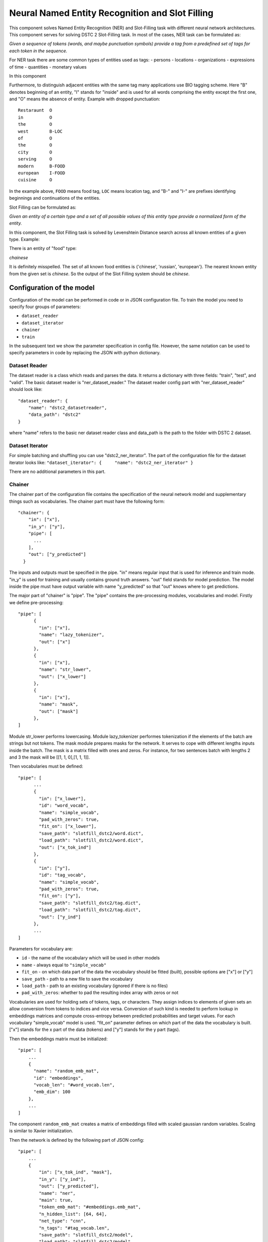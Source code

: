 Neural Named Entity Recognition and Slot Filling
================================================

This component solves Named Entity Recognition (NER) and Slot-Filling
task with different neural network architectures. This component serves for
solving DSTC 2 Slot-Filling task. In most of the cases, NER task can be
formulated as:

*Given a sequence of tokens (words, and maybe punctuation symbols)
provide a tag from a predefined set of tags for each token in the
sequence.*

For NER task there are some common types of entities used as tags: -
persons - locations - organizations - expressions of time - quantities -
monetary values

In this component

Furthermore, to distinguish adjacent entities with the same tag many
applications use BIO tagging scheme. Here "B" denotes beginning of an
entity, "I" stands for "inside" and is used for all words comprising the
entity except the first one, and "O" means the absence of entity.
Example with dropped punctuation:

::

    Restaraunt  O
    in          O
    the         O
    west        B-LOC
    of          O
    the         O
    city        O
    serving     O
    modern      B-FOOD
    european    I-FOOD
    cuisine     O

In the example above, ``FOOD`` means food tag, ``LOC`` means location
tag, and "B-" and "I-" are prefixes identifying beginnings and
continuations of the entities.

Slot Filling can be formulated as:

*Given an entity of a certain type and a set of all possible values of
this entity type provide a normalized form of the entity.*

In this component, the Slot Filling task is solved by Levenshtein
Distance search across all known entities of a given type. Example:

There is an entity of "food" type:

*chainese*

It is definitely misspelled. The set of all known food entities is
{'chinese', 'russian', 'european'}. The nearest known entity from the
given set is *chinese*. So the output of the Slot Filling system should
be *chinese*.

Configuration of the model
--------------------------

Configuration of the model can be performed in code or in JSON
configuration file. To train the model you need to specify four groups
of parameters:

-  ``dataset_reader``
-  ``dataset_iterator``
-  ``chainer``
-  ``train``

In the subsequent text we show the parameter specification in config
file. However, the same notation can be used to specify parameters in
code by replacing the JSON with python dictionary.

Dataset Reader
~~~~~~~~~~~~~~

The dataset reader is a class which reads and parses the data. It
returns a dictionary with three fields: "train", "test", and "valid".
The basic dataset reader is "ner\_dataset\_reader." The dataset reader
config part with "ner\_dataset\_reader" should look like:

::

    "dataset_reader": {
        "name": "dstc2_datasetreader",
        "data_path": "dstc2"
    } 

where "name" refers to the basic ner dataset reader class and data\_path
is the path to the folder with DSTC 2 dataset.

Dataset Iterator
~~~~~~~~~~~~~~~~

For simple batching and shuffling you can use "dstc2\_ner\_iterator".
The part of the configuration file for the dataset iterator looks like:
``"dataset_iterator": {     "name": "dstc2_ner_iterator" }``

There are no additional parameters in this part.

Chainer
~~~~~~~

The chainer part of the configuration file contains the specification of
the neural network model and supplementary things such as vocabularies.
The chainer part must have the following form:

::

    "chainer": {
        "in": ["x"],
        "in_y": ["y"],
        "pipe": [
          ...
        ],
        "out": ["y_predicted"]
      }

The inputs and outputs must be specified in the pipe. "in" means regular
input that is used for inference and train mode. "in\_y" is used for
training and usually contains ground truth answers. "out" field stands
for model prediction. The model inside the pipe must have output
variable with name "y\_predicted" so that "out" knows where to get
predictions.

The major part of "chainer" is "pipe". The "pipe" contains the
pre-processing modules, vocabularies and model. Firstly we define
pre-processing:

::

    "pipe": [
          {
            "in": ["x"],
            "name": "lazy_tokenizer",
            "out": ["x"]
          },
          {
            "in": ["x"],
            "name": "str_lower",
            "out": ["x_lower"]
          },
          {
            "in": ["x"],
            "name": "mask",
            "out": ["mask"]
          },
    ]

Module str\_lower performs lowercasing. Module lazy\_tokenizer performes
tokenization if the elements of the batch are strings but not tokens.
The mask module prepares masks for the network. It serves to cope with
different lengths inputs inside the batch. The mask is a matrix filled
with ones and zeros. For instance, for two sentences batch with lengths
2 and 3 the mask will be [[1, 1, 0],[1, 1, 1]].

Then vocabularies must be defined:

::

    "pipe": [
          ...
          {
            "in": ["x_lower"],
            "id": "word_vocab",
            "name": "simple_vocab",
            "pad_with_zeros": true,
            "fit_on": ["x_lower"],
            "save_path": "slotfill_dstc2/word.dict",
            "load_path": "slotfill_dstc2/word.dict",
            "out": ["x_tok_ind"]
          },
          {
            "in": ["y"],
            "id": "tag_vocab",
            "name": "simple_vocab",
            "pad_with_zeros": true,
            "fit_on": ["y"],
            "save_path": "slotfill_dstc2/tag.dict",
            "load_path": "slotfill_dstc2/tag.dict",
            "out": ["y_ind"]
          },
          ...
    ]

Parameters for vocabulary are:

-  ``id`` - the name of the vocabulary which will be used in other
   models
-  ``name`` - always equal to ``"simple_vocab"``
-  ``fit_on`` - on which data part of the data the vocabulary should
   be fitted (built), possible options are ["x"] or ["y"]
-  ``save_path`` - path to a new file to save the vocabulary
-  ``load_path`` - path to an existing vocabulary (ignored if there
   is no files)
-  ``pad_with_zeros``: whether to pad the resulting index array with
   zeros or not

Vocabularies are used for holding sets of tokens, tags, or characters.
They assign indices to elements of given sets an allow conversion from
tokens to indices and vice versa. Conversion of such kind is needed to
perform lookup in embeddings matrices and compute cross-entropy between
predicted probabilities and target values. For each vocabulary
"simple\_vocab" model is used. "fit\_on" parameter defines on which part
of the data the vocabulary is built. ["x"] stands for the x part of the
data (tokens) and ["y"] stands for the y part (tags).

Then the embeddings matrix must be initialized:

::

    "pipe": [
        ...
        {
          "name": "random_emb_mat",
          "id": "embeddings",
          "vocab_len": "#word_vocab.len",
          "emb_dim": 100
        },
        ...
    ]

The component ``random_emb_mat`` creates a matrix of embeddings filled
with scaled gaussian random variables. Scaling is similar to Xavier
initialization.

Then the network is defined by the following part of JSON config:

::

    "pipe": [
        ...
        {
            "in": ["x_tok_ind", "mask"],
            "in_y": ["y_ind"],
            "out": ["y_predicted"],
            "name": "ner",
            "main": true,
            "token_emb_mat": "#embeddings.emb_mat",
            "n_hidden_list": [64, 64],
            "net_type": "cnn",
            "n_tags": "#tag_vocab.len",
            "save_path": "slotfill_dstc2/model",
            "load_path": "slotfill_dstc2/model",
            "embeddings_dropout": true,
            "top_dropout": true,
            "intra_layer_dropout": true,
            "use_batch_norm": true,
            "learning_rate": 1e-2,
            "dropout_keep_prob": 0.5
        },
        ...
    ]


All network parameters are:

-  ``in`` - inputs to be taken from the shared memory. Treated as x. They are used both during the training and inference.
-  ``in_y`` - the target or y input to be taken from shared memory. This input is used during the training.
-  ``name`` - the name of the model to be used. In this case we use 'ner' model originally imported from
   ``deeppavlov.models.ner``. We use only 'ner' name relying on the @registry decorator.
-  ``main`` - (reserved for future use) a boolean parameter defining whether this is the main model.
-  ``save_path`` - path to the new file where the model will be saved
-  ``load_path`` - path to a pretrained model from where it will be loaded.

Other parameters are described in :doc:`NerNetwork </apiref/models/ner>` class.

The output of the network are indices of tags predicted by the network.
They must be converted back to the tag strings. This operation is
performed by already created vocabulary:

::

    "pipe": [
        ...
          {
            "ref": "tag_vocab",
            "in": ["y_predicted"],
            "out": ["tags"]
          }
        ...

In this part of config reusing pattern is used. The ``ref`` parameter
serves to refer to already existing component via ``id``. This part also
illustrate omidirectionality of the vocabulary. When strings are passed
to the vocab, it convert them into indices. When the indices are passed
to the vocab, they are converted to the tag strings.

The last component in the pipeline is the ``slotfiller``:

::

    "pipe": [
        {
            "in": ["x_lower", "tags"],
            "name": "dstc_slotfilling",
            "save_path": "slotfill_dstc2/dstc_slot_vals.json",
            "load_path": "slotfill_dstc2/dstc_slot_vals.json",
            "out": ["slots"]
        }

The ``slotfiller`` takes the tags and tokens to perform normalization of
extracted entities. The normalization is performed via fuzzy Levenshtein
search in dstc\_slot\_vals dictionary. The output of this component is
dictionary of slot values found in the input utterances.

After the "chainer" part you should specify the "train" part:

::

    "train": {
        "epochs": 100,
        "batch_size": 64,

        "metrics": ["ner_f1"],
        "validation_patience": 5,
        "val_every_n_epochs": 5,

        "log_every_n_epochs": 1,
        "show_examples": false
    }

Training parameters are:
-  ``epochs`` - number of epochs (usually 10 - 100)
-  ``batch_size`` - number of samples in a batch (usually 4 - 64)
-  ``metrics`` - metrics to validate the model. For NER task we recommend using ["ner\_f1"]
-  ``validation_patience`` - parameter of early stopping: for how many epochs the training can continue without
   improvement of metric value on the validation set
-  ``val_every_n_epochs`` - how often the metrics should be computed on the validation set
-  ``log_every_n_epochs`` - how often the results should be logged
-  ``show_examples`` - whether to show results of the network predictions

The last part of the config is metadata:

::

    "metadata": {
        "labels": {
          "telegram_utils": "NERModel"
        },
        "download": [
          "http://lnsigo.mipt.ru/export/deeppavlov_data/slotfill_dstc2.tar.gz"
        ]
      }

It contains information for deployment of the model and urls for
download pre-trained models.

You can see all parts together in ``deeeppavlov/configs/ner/slotfill_dstc2.json``


Train and use the model
-----------------------

Please see an example of training a NER model and using it for
prediction:

.. code:: python

    from deeppavlov.core.commands.train import train_model_from_config
    from deeppavlov.core.commands.infer import interact_model
    PIPELINE_CONFIG_PATH = 'configs/ner/slotfill_dstc2.json'
    train_model_from_config(PIPELINE_CONFIG_PATH)
    interact_model(PIPELINE_CONFIG_PATH)

This example assumes that the working directory is deeppavlov.

